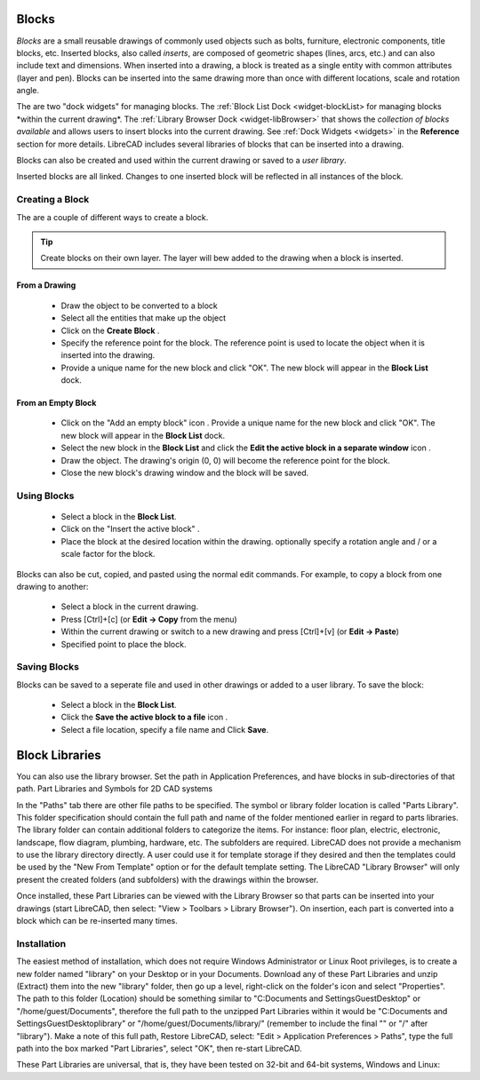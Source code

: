 .. User Manual, LibreCAD v2.2.x


.. _blocks:

Blocks
======

*Blocks* are a small reusable drawings of commonly used objects such as bolts, furniture, electronic components, title blocks, etc.  Inserted blocks, also called *inserts*, are composed of geometric shapes (lines, arcs, etc.) and can also include text and dimensions.  When inserted into a drawing, a block is treated as a single entity with common attributes (layer and pen).  Blocks can be inserted into the same drawing more than once with different locations, scale and rotation angle.

.. Insert image example:

The are two "dock widgets" for managing blocks.  The :ref:`Block List Dock <widget-blockList> for managing blocks *within the current drawing*.  The :ref:`Library Browser Dock <widget-libBrowser>` that shows the *collection of blocks available* and allows users to insert blocks into the current drawing.  See :ref:`Dock Widgets <widgets>` in the **Reference** section for more details.  LibreCAD includes several libraries of blocks that can be inserted into a drawing.  

Blocks can also be created and used within the current drawing or saved to a *user library*.  

Inserted blocks are all linked. Changes to one inserted block will be reflected in all instances of the block.


Creating a Block
----------------

The are a couple of different ways to create a block.

.. tip::
    Create blocks on their own layer.  The layer will bew added to the drawing when a block is inserted.


From a Drawing
~~~~~~~~~~~~~~

    - Draw the object to be converted to a block
    - Select all the entities that make up the object
    - Click on the **Create Block** |icon12|.
    - Specify the reference point for the block.  The reference point is used to locate the object when it is inserted into the drawing.
    - Provide a unique name for the new block and click "OK".  The new block will appear in the **Block List** dock.


From an Empty Block
~~~~~~~~~~~~~~~~~~~

    - Click on the "Add an empty block" icon |icon12|.  Provide a unique name for the new block and click "OK".  The new block will appear in the **Block List** dock.
    - Select the new block in the **Block List** and click the **Edit the active block in a separate window** icon |icon16|.
    - Draw the object.  The drawing's origin (0, 0) will become the reference point for the block.
    - Close the new block's drawing window and the block will be saved.


Using Blocks
------------

    - Select a block in the **Block List**.
    - Click on the "Insert the active block" |icon18|.
    - Place the block at the desired location within the drawing.  optionally specify a rotation angle and / or a scale factor for the block.

Blocks can also be cut, copied, and pasted using the normal edit commands.  For example, to copy a block from one drawing to another:

    - Select a block in the current drawing.
    - Press [Ctrl]+[c] (or **Edit -> Copy** from the menu)
    - Within the current drawing or switch to a new drawing and press [Ctrl]+[v] (or **Edit -> Paste**)
    - Specified point to place the block.


Saving Blocks
-------------

Blocks can be saved to a seperate file and used in other drawings or added to a user library.  To save the block:

    - Select a block in the **Block List**.
    - Click the **Save the active block to a file** icon |icon17|.
    - Select a file location, specify a file name and Click **Save**.


Block Libraries
===============

You can also use the library browser. Set the path in Application Preferences, and have blocks in sub-directories of that path.
Part Libraries and Symbols for 2D CAD systems

In the "Paths" tab there are other file paths to be specified. The symbol or library folder location is called "Parts Library". This folder specification should contain the full path and name of the folder mentioned earlier in regard to parts libraries. The library folder can contain additional folders to categorize the items. For instance: floor plan, electric, electronic, landscape, flow diagram, plumbing, hardware, etc. The subfolders are required. LibreCAD does not provide a mechanism to use the library directory directly. A user could use it for template storage if they desired and then the templates could be used by the "New From Template" option or for the default template setting. The LibreCAD "Library Browser" will only present the created folders (and subfolders) with the drawings within the browser.

Once installed, these Part Libraries can be viewed with the Library Browser so that parts can be inserted into your drawings (start LibreCAD, then select: "View > Toolbars > Library Browser"). On insertion, each part is converted into a block which can be re-inserted many times.


Installation
------------

The easiest method of installation, which does not require Windows Administrator or Linux Root privileges, is to create a new folder named "library" on your Desktop or in your Documents. Download any of these Part Libraries and unzip (Extract) them into the new "library" folder, then go up a level, right-click on the folder's icon and select "Properties". The path to this folder (Location) should be something similar to "C:\Documents and Settings\Guest\Desktop" or "/home/guest/Documents", therefore the full path to the unzipped Part Libraries within it would be "C:\Documents and Settings\Guest\Desktop\library\" or "/home/guest/Documents/library/" (remember to include the final "\" or "/" after "library"). Make a note of this full path, Restore LibreCAD, select: "Edit > Application Preferences > Paths", type the full path into the box marked "Part Libraries", select "OK", then re-start LibreCAD.

These Part Libraries are universal, that is, they have been tested on 32-bit and 64-bit systems, Windows and Linux: 


..  Icon mapping:

.. |icon10| image:: /images/icons/visible.svg
            :height: 24
            :width: 24
.. |icon11| image:: /images/icons/invisible.svg
            :height: 24
            :width: 24
.. |icon12| image:: /images/icons/create_block.svg
            :height: 24
            :width: 24
.. |icon13| image:: /images/icons/add.svg
            :height: 24
            :width: 24
.. |icon14| image:: /images/icons/remove.svg
            :height: 24
            :width: 24
.. |icon15| image:: /images/icons/rename_active_block.svg
            :height: 24
            :width: 24
.. |icon16| image:: /images/icons/properties.svg
            :height: 24
            :width: 24
.. |icon17| image:: /images/icons/save.svg
            :height: 24
            :width: 24
.. |icon18| image:: /images/icons/insert_active_block.svg
            :height: 24
            :width: 24


..    |icon10|, Show all blocks
..    |icon11|, Hide all blocks
..    |icon12|, Create Block
..    |icon13|, Add an empty block
..    |icon14|, Remove the active block
..    |icon15|, Rename the active block
..    |icon16|, Edit the active block in a separate window
..    |icon17|, Save the active block to a file
..    |icon18|, Insert the active block
